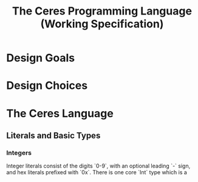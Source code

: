 #+TITLE: The Ceres Programming Language (Working Specification)

* Design Goals

* Design Choices

* The Ceres Language
** Literals and Basic Types
*** Integers

Integer literals consist of the digits `0-9`, with an optional leading `-` sign, and hex literals prefixed with `0x`. There is one core `Int` type which is a 


